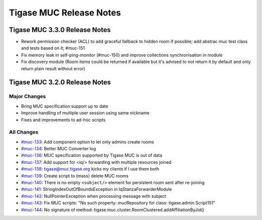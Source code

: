 Tigase MUC Release Notes
===========================

Tigase MUC 3.3.0 Release Notes
--------------------------------

- Rework permission checker (ACL) to add graceful fallback to hidden room if possible; add abstrac muc test class and tests based on it; #muc-151
- Fix memory leak in self-ping-monitor (#muc-150) and improve collections synchronisation in module
- Fix discovery module (Room items could be returned if available but it's advised to not return it by default and only return plain result without error)

Tigase MUC 3.2.0 Release Notes
--------------------------------

Major Changes
^^^^^^^^^^^^^^

-  Bring MUC specification support up to date

-  Improve handling of multiple user session using same nickname

-  Fixes and improvements to ad-hoc scripts

All Changes
^^^^^^^^^^^^^^

-  `#muc-133 <https://projects.tigase.net/issue/muc-133>`__: Add component option to let only admins create rooms

-  `#muc-134 <https://projects.tigase.net/issue/muc-134>`__: Better MUC Converter log

-  `#muc-136 <https://projects.tigase.net/issue/muc-136>`__: MUC specification supported by Tigase MUC is out of data

-  `#muc-137 <https://projects.tigase.net/issue/muc-137>`__: Add support for <iq/> forwarding with multiple resources joined

-  `#muc-138 <https://projects.tigase.net/issue/muc-138>`__: tigase@muc.tigase.org kicks my clients if I use them both

-  `#muc-139 <https://projects.tigase.net/issue/muc-139>`__: Create script to (mass) delete MUC rooms

-  `#muc-140 <https://projects.tigase.net/issue/muc-140>`__: There is no empty ``<subject/>`` element for persistent room sent after re-joining

-  `#muc-141 <https://projects.tigase.net/issue/muc-141>`__: StringIndexOutOfBoundsException in IqStanzaForwarderModule

-  `#muc-142 <https://projects.tigase.net/issue/muc-142>`__: NullPointerException when processing message with subject

-  `#muc-143 <https://projects.tigase.net/issue/muc-143>`__: Fix MUC scripts: "No such property: mucRepository for class: tigase.admin.Script151"

-  `#muc-144 <https://projects.tigase.net/issue/muc-144>`__: No signature of method: tigase.muc.cluster.RoomClustered.addAffiliationByJid()
